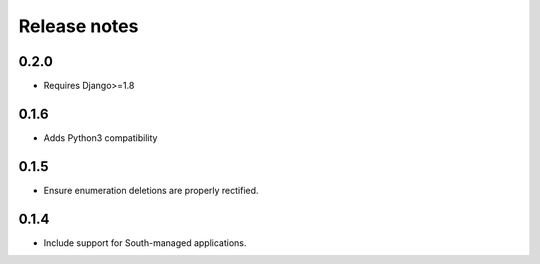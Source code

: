 =============
Release notes
=============

0.2.0
=====

* Requires Django>=1.8

0.1.6
=====

* Adds Python3 compatibility

0.1.5
=====

* Ensure enumeration deletions are properly rectified.

0.1.4
=====

* Include support for South-managed applications.
